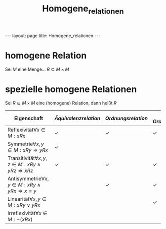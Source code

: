 #+TITLE: Homogene_relationen
#+STARTUP: content
#+STARTUP: latexpreview
#+STARTUP: inlineimages
#+OPTIONS: toc:nil
#+HTML_MATHJAX: align: left indent: 5em tagside: left
#+BEGIN_HTML
---
layout: page
title: Homogene_relationen
---
#+END_HTML

* homogene Relation

Sei $M$ eine Menge... $R \subseteq M \times M$

* spezielle homogene Relationen

Sei $R \subseteq M \times M$ eine (homogene) Relation, dann heißt $R$

| Eigenschaft                                                          | [[aequivalenzrelation][Äquivalenzrelation]]   | [[ordnungsrelation][Ordnungsrelation]]   | [[ordnungsrelation][lineare Ordnungsrelation]]   | [[quasiordnung][Quasiordnung]]   | [[striktordnung][Striktordnung]]   |
|----------------------------------------------------------------------+-----------------------------------------------+------------------------------------------+--------------------------------------------------+----------------------------------+------------------------------------|
| Reflexivität$\forall x \in M: x R x$                                 | ✓                                             | ✓                                        | ✓                                                | ✓                                |                                    |
| Symmetrie$\forall x,y \in M: xRy \Rightarrow yRx$                    | ✓                                             |                                          |                                                  |                                  |                                    |
| Transitivität$\forall x,y,z \in M: xRy \wedge yRz \Rightarrow xRz$   | ✓                                             | ✓                                        | ✓                                                | ✓                                | ✓                                  |
| Antisymmetrie$\forall x,y \in M: xRy \wedge yRx \Rightarrow x = y$   |                                               | ✓                                        | ✓                                                |                                  |                                    |
| Linearität$\forall x,y \in M: xRy \vee yRx$                          |                                               |                                          | ✓                                                |                                  |                                    |
| Irreflexivität$\forall x \in M: \neg (xRx)$                          |                                               |                                          |                                                  |                                  | ✓                                  |
